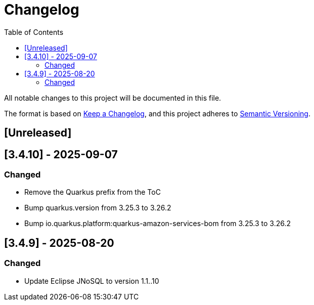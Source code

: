 = Changelog
:toc: auto

All notable changes to this project will be documented in this file.

The format is based on https://keepachangelog.com/en/1.0.0/[Keep a Changelog],
and this project adheres to https://semver.org/spec/v2.0.0.html[Semantic Versioning].

== [Unreleased]

== [3.4.10] - 2025-09-07

=== Changed

- Remove the Quarkus prefix from the ToC
- Bump quarkus.version from 3.25.3 to 3.26.2
- Bump io.quarkus.platform:quarkus-amazon-services-bom from 3.25.3 to 3.26.2

== [3.4.9] - 2025-08-20

=== Changed

- Update Eclipse JNoSQL to version 1.1..10
